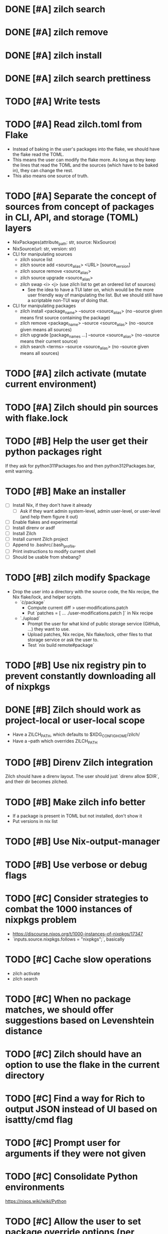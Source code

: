* DONE [#A] zilch search

* DONE [#A] zilch remove

* DONE [#A] zilch install

* DONE [#A] zilch search prettiness

* TODO [#A] Write tests

* TODO [#A] Read zilch.toml from Flake
- Instead of baking in the user's packages into the flake, we should have the flake read the TOML.
- This means the user can modify the flake more. As long as they keep the lines that read the TOML and the sources (which have to be baked in), they can change the rest.
- This also means one source of truth.

* TODO [#A] Separate the concept of sources from concept of packages in CLI, API, and storage (TOML) layers
- NixPackages(attribute_path: str, source: NixSource)
- NixSource(url: str, version: str)
- CLI for manipulating sources
  - zilch source list
  - zilch source add <source_alias> <URL> [source_version]
  - zilch source remove <source_alias>
  - zilch source upgrade <source_alias>
  - zilch swap <i> <j> (use zilch list to get an ordered list of sources)
    - See the idea to have a TUI later on, which would be the more user friendly way of manipulating the list. But we should still have a scriptable non-TUI way of doing that.
- CLI for manipulating packages
  - zilch install <package_name> --source <source_alias> (no --source given means first source containing the package)
  - zilch remove <package_name> --source <source_alias> (no --source given means all sources)
  - zilch upgrade [package_names ...] --source <source_alias> (no --source means their current source)
  - zilch search <terms> --source <source_alias> (no --source given means all sources)

* TODO [#A] zilch activate (mutate current environment)

* TODO [#A] Zilch should pin sources with flake.lock

* TODO [#B] Help the user get their python packages right
If they ask for python311Packages.foo and then python312Packages.bar, emit warning.

* TODO [#B] Make an installer
- [ ] Install Nix, if they don't have it already
  - [ ] Ask if they want admin system-level, admin user-level, or user-level (and help them figure it out)
- [ ] Enable flakes and experimental
- [ ] Install direnv or asdf
- [ ] Install Zilch
- [ ] Install current Zilch project
- [ ] Append to .bashrc/.bash_profile.
- [ ] Print instructions to modify current shell
- [ ] Should be usable from shebang?

* TODO [#B] zilch modify $package
- Drop the user into a directory with the source code, the Nix recipe, the Nix flake/lock, and helper scripts.
  - `\cdot/package`
    - Compute current diff > user-modifications.patch
    - Put `patches = [ ... ./user-modifications.patch ]` in Nix recipe
  - `./upload`
    - Prompt the user for what kind of public storage service (GitHub, ...) they want to use.
    - Upload patches, Nix recipe, Nix flake/lock, other files to that storage service or ask the user to.
    - Test `nix build remote#package`

* TODO [#B] Use nix registry pin to prevent constantly downloading all of nixpkgs

* DONE [#B] Zilch should work as project-local or user-local scope
- Have a ZILCH_PATH, which defaults to $XDG_CONFIG_HOME/zilch/
- Have a --path which overrides ZILCH_PATH

* TODO [#B] Direnv Zilch integration
Zilch should have a direnv layout.
The user should just `direnv allow $DIR`, and their dir becomes zilched.

* TODO [#B] Make zilch info better
- If a package is present in TOML but not installed, don't show it
- Put versions in nix list

* TODO [#B] Use Nix-output-manager

* TODO [#B] Use verbose or debug flags

* TODO [#C] Consider strategies to combat the 1000 instances of nixpkgs problem
- https://discourse.nixos.org/t/1000-instances-of-nixpkgs/17347
- `inputs.source.nixpkgs.follows = "nixpkgs";`, basically

* TODO [#C] Cache slow operations
- zilch activate
- zilch search

* TODO [#C] When no package matches, we should offer suggestions based on Levenshtein distance

* TODO [#C] Zilch should have an option to use the flake in the current directory

* TODO [#C] Find a way for Rich to output JSON instead of UI based on isattty/cmd flag

* TODO [#C] Prompt user for arguments if they were not given

* TODO [#C] Consolidate Python environments
https://nixos.wiki/wiki/Python

* TODO [#C] Allow the user to set package override options (per package or globally)
- Disable checks?
- https://nixos.org/manual/nixpkgs/stable/#reference search "How to enable interpreter optimizations?"
- https://nixos.wiki/wiki/Build_flags

* TODO [#B] Combine package families into environments
- TeXLive
- Python
- Ruby
- Perl
- JavaScript

* TODO [#C] Allow the user to set Nix options (per package or globally)
- Allow unfree
- Allow broken

* TODO [#C] Nix invocation options (per invocation or globally)
- Parallelism
- Print build logs
- Enable/disable Nix output manager

* TODO [#C] Aptitude-like TUI
- Sources
  - Reordable list of sources with insert and remove
- Packages
  - I to install package
    - search by keywords
    - Prompt for source, defaults to source=Nixpkgs
    - Prompts for version, defaults to version=${latest}
  - D to remove a package
  - U to upgrade a package
    - Defaults to version=${latest}

* TODO [#C] Writeup, comparing to alternatives
- <https://stop-using-nix-env.privatevoid.net/>
- <https://github.com/lf-/flakey-profile>
- <https://discourse.nixos.org/t/transitioning-from-imperative-to-declarative-package-management-with-nix-alone/28728>
- <https://jade.fyi/blog/flakes-arent-real/>
- Home Manager
- NixOS
- Devshell.toml
- Explain "Declarative package management"
- Explain why Zilch stores the result in a resource directory

* TODO [#C] Define cross-compilation workflow
